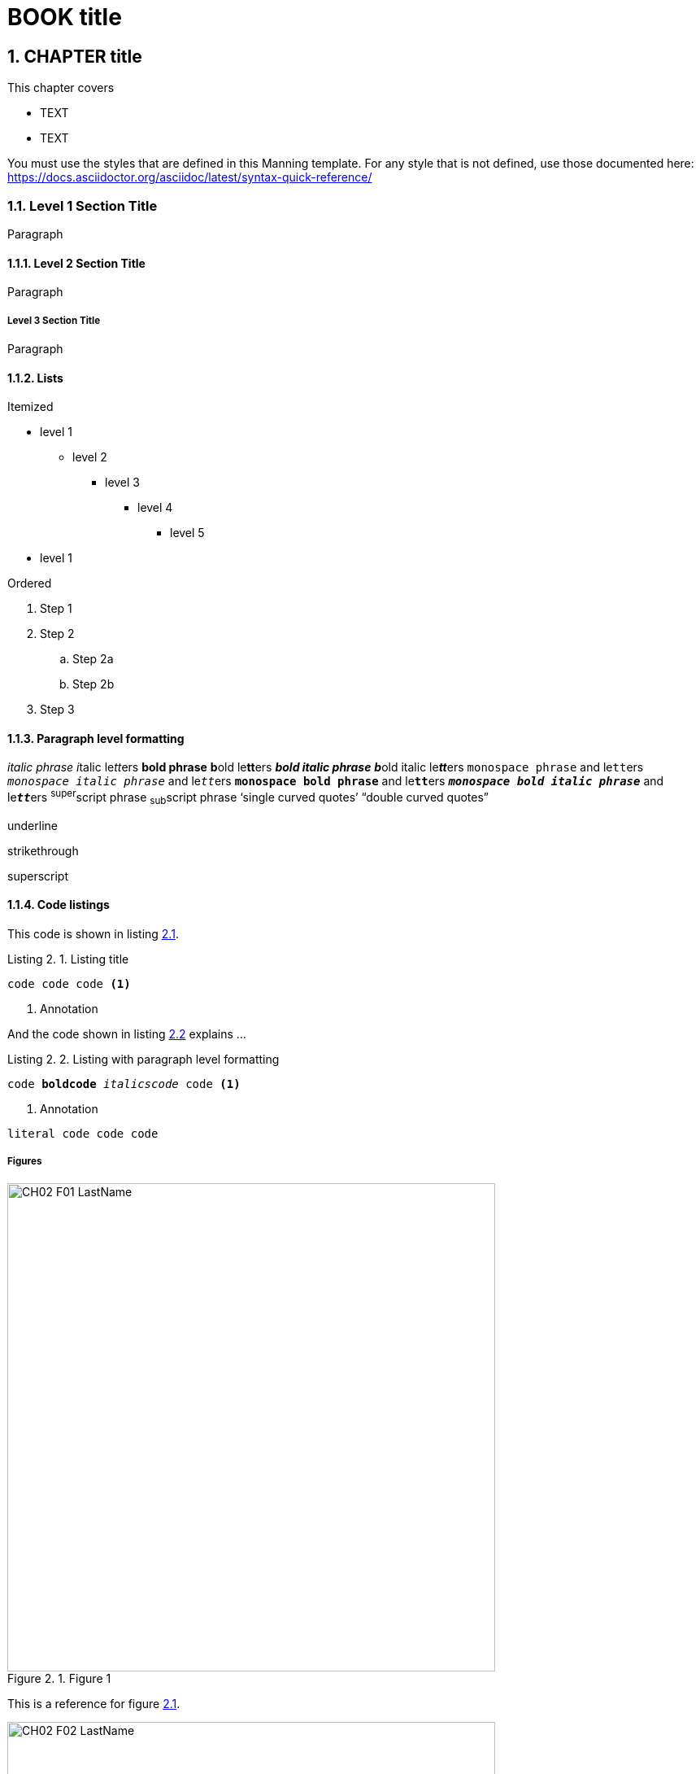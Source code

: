 = BOOK title
:chapter: 2
:sectnums:
:figure-caption: Figure {chapter}.
:listing-caption: Listing {chapter}.
:table-caption: Table {chapter}.
:sectnumoffset: 1
// line above:  :sectnumoffset: 5  (chapter# minus 1)
:leveloffset: 1
:imagesdir: ../images/ch02/

= CHAPTER title


This chapter covers

* TEXT
* TEXT

You must use the styles that are defined in this Manning template. For any style that is not defined, use those documented here: https://docs.asciidoctor.org/asciidoc/latest/syntax-quick-reference/

== Level 1 Section Title

Paragraph

=== Level 2 Section Title

Paragraph



==== Level 3 Section Title

Paragraph

=== Lists

Itemized

* level 1
** level 2
*** level 3
**** level 4
***** level 5
* level 1

Ordered

. Step 1
. Step 2
.. Step 2a
.. Step 2b
. Step 3


=== Paragraph level formatting

_italic phrase_
__i__talic le__tt__ers
*bold phrase*
**b**old le**tt**ers
*_bold italic phrase_*
**__b__**old italic le**__tt__**ers
`monospace phrase` and le``tt``ers
`_monospace italic phrase_` and le``__tt__``ers
`*monospace bold phrase*` and le``**tt**``ers
`*_monospace bold italic phrase_*` and le``**__tt__**``ers
^super^script phrase
~sub~script phrase
'`single curved quotes`'
"`double curved quotes`"

[.underline]#underline#

[.line-through]#strikethrough#

[.superscript]#superscript#



//In a standard listing or snippet, limit your code to 76 characters or less.
//A code line with an annotation next to it should be no longer than 55 characters, to leave room for the annotation
//The half column width is 34 characters for the first line, and 28 for subsequent lines.


=== Code listings

This code is shown in listing <<ch2-listing-XYZ-1>>.


//code listing
[#ch2-listing-XYZ-1, reftext={chapter}.{counter:listing}]
.Listing title
[source,java]
----
code code code <1>
----
<1> Annotation

And the code shown in listing <<ch2-listing-XYZ-2>> explains ...

//code listing
[id="ch2-listing-XYZ-2", reftext={chapter}.{counter:listing}]
.Listing with paragraph level formatting
[subs="+quotes,+macros"]
----
code **boldcode** __italicscode__ code <1>
----
<1> Annotation


//code snippet
----
literal code code code
----

==== Figures




[#ch2-figure-XYZ-1, reftext={chapter}.{counter:figure}]
.Figure 1
image::../images/ch02/CH02_F01_LastName.png[,600]

This is a reference for figure <<ch2-figure-XYZ-1>>.



[#ch2-figure-XYZ-2, reftext={chapter}.{counter:figure}]
.Figure 1
image::../images/ch02/CH02_F02_LastName.png[,600]

This is a reference for figure <<ch2-figure-XYZ-2>>.


This is a reference for table <<ch2-table-XYZ-1>>.


[#ch2-table-XYZ-1, reftext={chapter}.{counter:table}]
.Meaningful table caption
|===
|Column 1 |Column 2 |Column 3

|This is column 1, row 1
|This is column 2, row 1
|This is column 3, row 1

|This is column 1, row 2
|This is column 2, row 2
|This is column 3, row 2
|===



=== Admonition blocks

//Code lines in sidebars should be no longer than 70 characters.

//SIDEBAR
.Custom title
****

Content can contain from regular text, bullet lists, numbered lists to figures

****

//you can't have figures within this kind of block
NOTE: An admonition paragraph
TIP: Pro tip...
IMPORTANT: Don't forget...
WARNING: Watch out for...
CAUTION: Ensure that...

//you can't have figures within this kind of block
[NOTE]
An admonition paragraph...
Second admonition paragraph...
Third admonition paragraph...


//note that the empty line is delimiter for the [NOTE] block or any other [ADMONITION] block
Normal text

//you can have figures here as well
[NOTE]
.Admonition title
====
An admonition block may contain complex content.

A list:

* one
* two
* three

Another paragraph.
====

//you can have figures here as well
[IMPORTANT,definition]
.Definition
====
Text
====

=== Quotes

[quote, Abraham Lincoln, Address at Gettysburg]
____
TEXT
____
